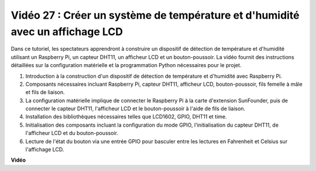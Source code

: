 Vidéo 27 : Créer un système de température et d'humidité avec un affichage LCD
=======================================================================================

Dans ce tutoriel, les spectateurs apprendront à construire un dispositif de détection de température et d'humidité utilisant un Raspberry Pi, un capteur DHT11, un afficheur LCD et un bouton-poussoir. La vidéo fournit des instructions détaillées sur la configuration matérielle et la programmation Python nécessaires pour le projet.

1. Introduction à la construction d'un dispositif de détection de température et d'humidité avec Raspberry Pi.
2. Composants nécessaires incluant Raspberry Pi, capteur DHT11, afficheur LCD, bouton-poussoir, fils femelle à mâle et fils de liaison.
3. La configuration matérielle implique de connecter le Raspberry Pi à la carte d'extension SunFounder, puis de connecter le capteur DHT11, l'afficheur LCD et le bouton-poussoir à l'aide de fils de liaison.
4. Installation des bibliothèques nécessaires telles que LCD1602, GPIO, DHT11 et time.
5. Initialisation des composants incluant la configuration du mode GPIO, l'initialisation du capteur DHT11, de l'afficheur LCD et du bouton-poussoir.
6. Lecture de l'état du bouton via une entrée GPIO pour basculer entre les lectures en Fahrenheit et Celsius sur l'affichage LCD.

**Vidéo**

.. raw:: html

    <iframe width="700" height="500" src="https://www.youtube.com/embed/fSk1w-CR8PY?si=_kEvgpt010mbHLCm" title="Lecteur vidéo YouTube" frameborder="0" allow="accelerometer; autoplay; clipboard-write; encrypted-media; gyroscope; picture-in-picture; web-share" allowfullscreen></iframe>

